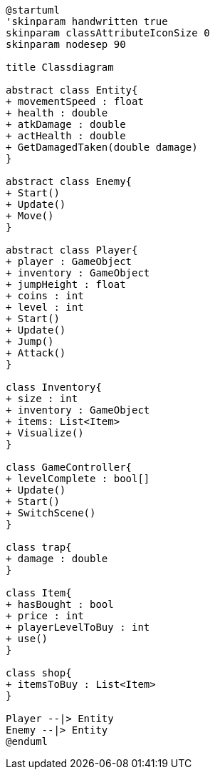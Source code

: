 [plantuml]
....
@startuml
'skinparam handwritten true
skinparam classAttributeIconSize 0
skinparam nodesep 90

title Classdiagram

abstract class Entity{
+ movementSpeed : float
+ health : double
+ atkDamage : double
+ actHealth : double
+ GetDamagedTaken(double damage)
}

abstract class Enemy{
+ Start()
+ Update()
+ Move()
}

abstract class Player{
+ player : GameObject
+ inventory : GameObject
+ jumpHeight : float
+ coins : int
+ level : int
+ Start()
+ Update()
+ Jump()
+ Attack()
}

class Inventory{
+ size : int
+ inventory : GameObject
+ items: List<Item>
+ Visualize()
}

class GameController{
+ levelComplete : bool[]
+ Update()
+ Start()
+ SwitchScene()
}

class trap{
+ damage : double
}

class Item{
+ hasBought : bool
+ price : int
+ playerLevelToBuy : int
+ use()
}

class shop{
+ itemsToBuy : List<Item>
}

Player --|> Entity
Enemy --|> Entity
@enduml
....